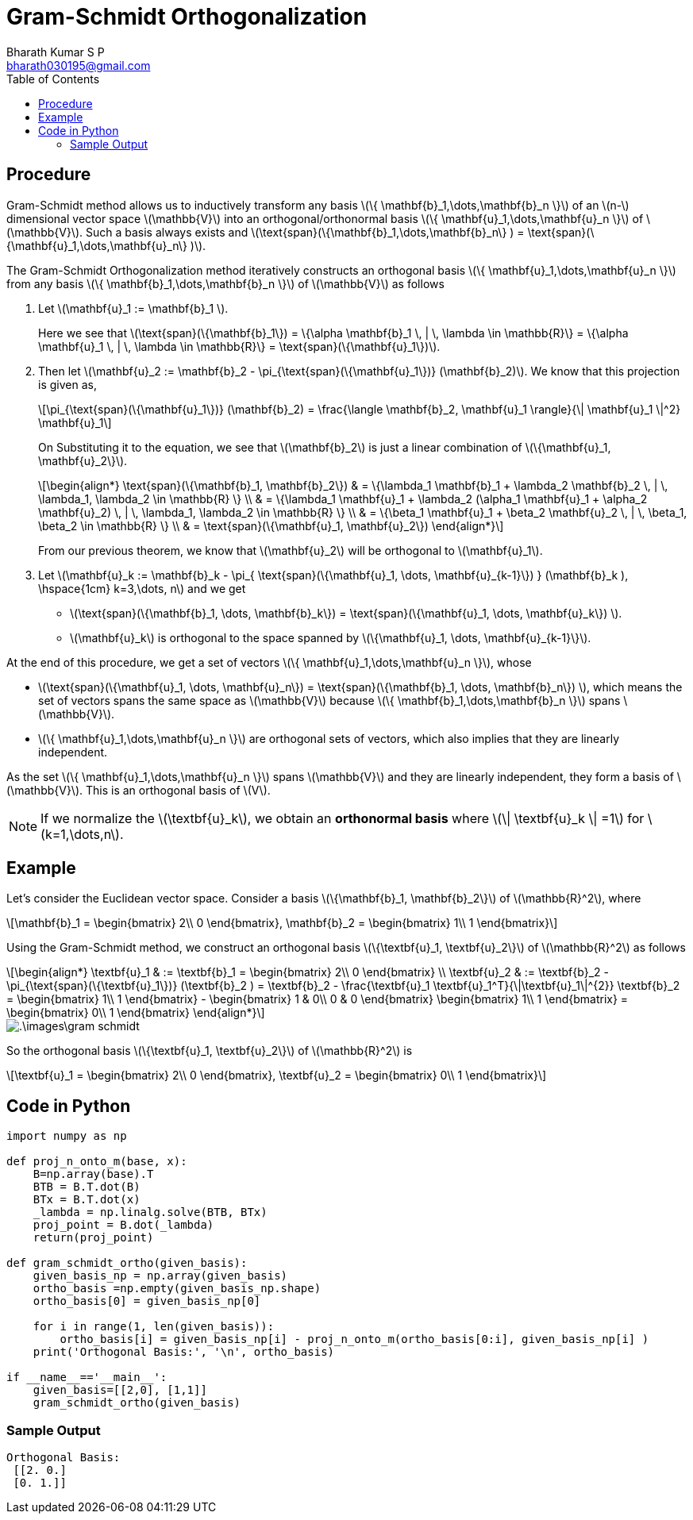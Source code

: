 = Gram-Schmidt Orthogonalization =
:doctype: book
:author: Bharath Kumar S P
:email: bharath030195@gmail.com
:stem: latexmath
:eqnums:
:toc:

== Procedure ==
Gram-Schmidt method allows us to inductively transform any basis stem:[\{ \mathbf{b}_1,\dots,\mathbf{b}_n \}] of an stem:[n-] dimensional
vector space stem:[\mathbb{V}] into an orthogonal/orthonormal basis stem:[\{ \mathbf{u}_1,\dots,\mathbf{u}_n \}] of stem:[\mathbb{V}]. Such a basis always exists and stem:[\text{span}(\{\mathbf{b}_1,\dots,\mathbf{b}_n\} ) = \text{span}(\{\mathbf{u}_1,\dots,\mathbf{u}_n\} )].


The Gram-Schmidt Orthogonalization method iteratively constructs an orthogonal basis stem:[\{ \mathbf{u}_1,\dots,\mathbf{u}_n \}] from any basis stem:[\{ \mathbf{b}_1,\dots,\mathbf{b}_n \}] of stem:[\mathbb{V}] as follows

. Let stem:[\mathbf{u}_1 := \mathbf{b}_1 ]. 
+
Here we see that stem:[\text{span}(\{\mathbf{b}_1\}) = \{\alpha \mathbf{b}_1 \, | \, \lambda \in \mathbb{R}\} = \{\alpha \mathbf{u}_1 \, | \, \lambda \in \mathbb{R}\} = \text{span}(\{\mathbf{u}_1\})].

. Then let stem:[\mathbf{u}_2 := \mathbf{b}_2 - \pi_{\text{span}(\{\mathbf{u}_1\})} (\mathbf{b}_2)]. We know that this projection is given as,
+
[stem]
++++
\pi_{\text{span}(\{\mathbf{u}_1\})} (\mathbf{b}_2) = \frac{\langle \mathbf{b}_2, \mathbf{u}_1 \rangle}{\| \mathbf{u}_1 \|^2} \mathbf{u}_1
++++
+
On Substituting it to the equation, we see that stem:[\mathbf{b}_2] is just a linear combination of stem:[\{\mathbf{u}_1, \mathbf{u}_2\}].
+
[stem]
++++
\begin{align*}
\text{span}(\{\mathbf{b}_1, \mathbf{b}_2\}) & = \{\lambda_1 \mathbf{b}_1 + \lambda_2 \mathbf{b}_2 \, | \, \lambda_1, \lambda_2 \in \mathbb{R} \} \\
& = \{\lambda_1 \mathbf{u}_1 + \lambda_2 (\alpha_1 \mathbf{u}_1 + \alpha_2 \mathbf{u}_2) \, | \, \lambda_1, \lambda_2 \in \mathbb{R} \} \\
& = \{\beta_1 \mathbf{u}_1 + \beta_2 \mathbf{u}_2 \, | \, \beta_1, \beta_2 \in \mathbb{R} \} \\
& = \text{span}(\{\mathbf{u}_1, \mathbf{u}_2\})
\end{align*}
++++
+
From our previous theorem, we know that stem:[\mathbf{u}_2] will be orthogonal to stem:[\mathbf{u}_1].

. Let stem:[\mathbf{u}_k := \mathbf{b}_k - \pi_{ \text{span}(\{\mathbf{u}_1, \dots, \mathbf{u}_{k-1}\}) } (\mathbf{b}_k ), \hspace{1cm} k=3,\dots, n] and we get
+
* stem:[\text{span}(\{\mathbf{b}_1, \dots, \mathbf{b}_k\}) = \text{span}(\{\mathbf{u}_1, \dots, \mathbf{u}_k\}) ].
* stem:[\mathbf{u}_k] is orthogonal to the space spanned by stem:[\{\mathbf{u}_1, \dots, \mathbf{u}_{k-1}\}].

At the end of this procedure, we get a set of vectors stem:[\{ \mathbf{u}_1,\dots,\mathbf{u}_n \}], whose

* stem:[\text{span}(\{\mathbf{u}_1, \dots, \mathbf{u}_n\}) = \text{span}(\{\mathbf{b}_1, \dots, \mathbf{b}_n\}) ], which means the set of vectors spans the same space as stem:[\mathbb{V}] because stem:[\{ \mathbf{b}_1,\dots,\mathbf{b}_n \}] spans stem:[\mathbb{V}].
* stem:[\{ \mathbf{u}_1,\dots,\mathbf{u}_n \}] are orthogonal sets of vectors, which also implies that they are linearly independent.

As the set stem:[\{ \mathbf{u}_1,\dots,\mathbf{u}_n \}] spans stem:[\mathbb{V}] and they are linearly independent, they form a basis of stem:[\mathbb{V}]. This is an orthogonal basis of stem:[V].

NOTE: If we normalize the stem:[\textbf{u}_k], we obtain an *orthonormal basis* where stem:[\| \textbf{u}_k \| =1] for stem:[k=1,\dots,n].

== Example ==
Let's consider the Euclidean vector space. Consider a basis stem:[\{\mathbf{b}_1, \mathbf{b}_2\}] of stem:[\mathbb{R}^2], where

[stem]
++++
\mathbf{b}_1 = \begin{bmatrix} 2\\ 0 \end{bmatrix}, 
\mathbf{b}_2 = \begin{bmatrix} 1\\ 1 \end{bmatrix}
++++

Using the Gram-Schmidt method, we construct an orthogonal basis stem:[\{\textbf{u}_1, \textbf{u}_2\}] of stem:[\mathbb{R}^2] as follows

[stem]
++++
\begin{align*}
\textbf{u}_1 & := \textbf{b}_1 = \begin{bmatrix} 2\\ 0 \end{bmatrix} \\
\textbf{u}_2 & := \textbf{b}_2 - \pi_{\text{span}(\{\textbf{u}_1\})} (\textbf{b}_2 ) 
= \textbf{b}_2 - \frac{\textbf{u}_1 \textbf{u}_1^T}{\|\textbf{u}_1\|^{2}} \textbf{b}_2
= \begin{bmatrix} 1\\ 1 \end{bmatrix} - \begin{bmatrix} 1 & 0\\ 0 & 0 \end{bmatrix} \begin{bmatrix} 1\\ 1 \end{bmatrix}
= \begin{bmatrix} 0\\ 1 \end{bmatrix}
\end{align*}
++++

image::.\images\gram_schmidt.png[align='center']

So the orthogonal basis stem:[\{\textbf{u}_1, \textbf{u}_2\}] of stem:[\mathbb{R}^2] is 

[stem]
++++
\textbf{u}_1 = \begin{bmatrix} 2\\ 0 \end{bmatrix}, 
\textbf{u}_2 = \begin{bmatrix} 0\\ 1 \end{bmatrix}
++++

== Code in Python ==
[source,python]
----
import numpy as np

def proj_n_onto_m(base, x):
    B=np.array(base).T
    BTB = B.T.dot(B)
    BTx = B.T.dot(x)
    _lambda = np.linalg.solve(BTB, BTx)
    proj_point = B.dot(_lambda)
    return(proj_point)

def gram_schmidt_ortho(given_basis):
    given_basis_np = np.array(given_basis)
    ortho_basis =np.empty(given_basis_np.shape)
    ortho_basis[0] = given_basis_np[0]

    for i in range(1, len(given_basis)):
        ortho_basis[i] = given_basis_np[i] - proj_n_onto_m(ortho_basis[0:i], given_basis_np[i] )
    print('Orthogonal Basis:', '\n', ortho_basis)
    
if __name__=='__main__':
    given_basis=[[2,0], [1,1]]
    gram_schmidt_ortho(given_basis)
    
----

=== Sample Output ===
[source]
----
Orthogonal Basis: 
 [[2. 0.]
 [0. 1.]]
----
